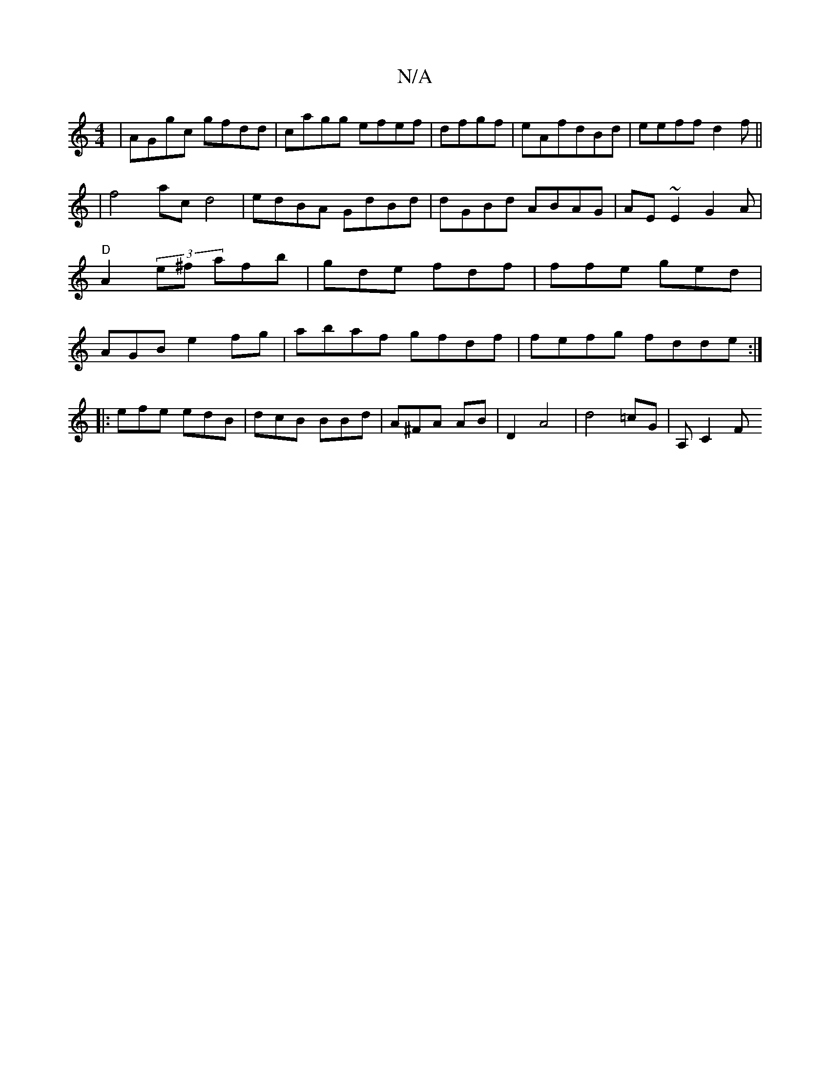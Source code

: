 X:1
T:N/A
M:4/4
R:N/A
K:Cmajor
|AGgc gfdd|cagg efef|dfgf|eAfdBd|eeff d2f||
|f4- ac d4|edBA GdBd|dGBd ABAG|AE~E2 G2 A|"D"A2 (3e^f afb|gde fdf | ffe ged | AGB e2fg|abaf gfdf|fefg fdde:|
|: efe edB|dcB BBd|A^FA AB |D2 A4|d4 =cG|A, C2F